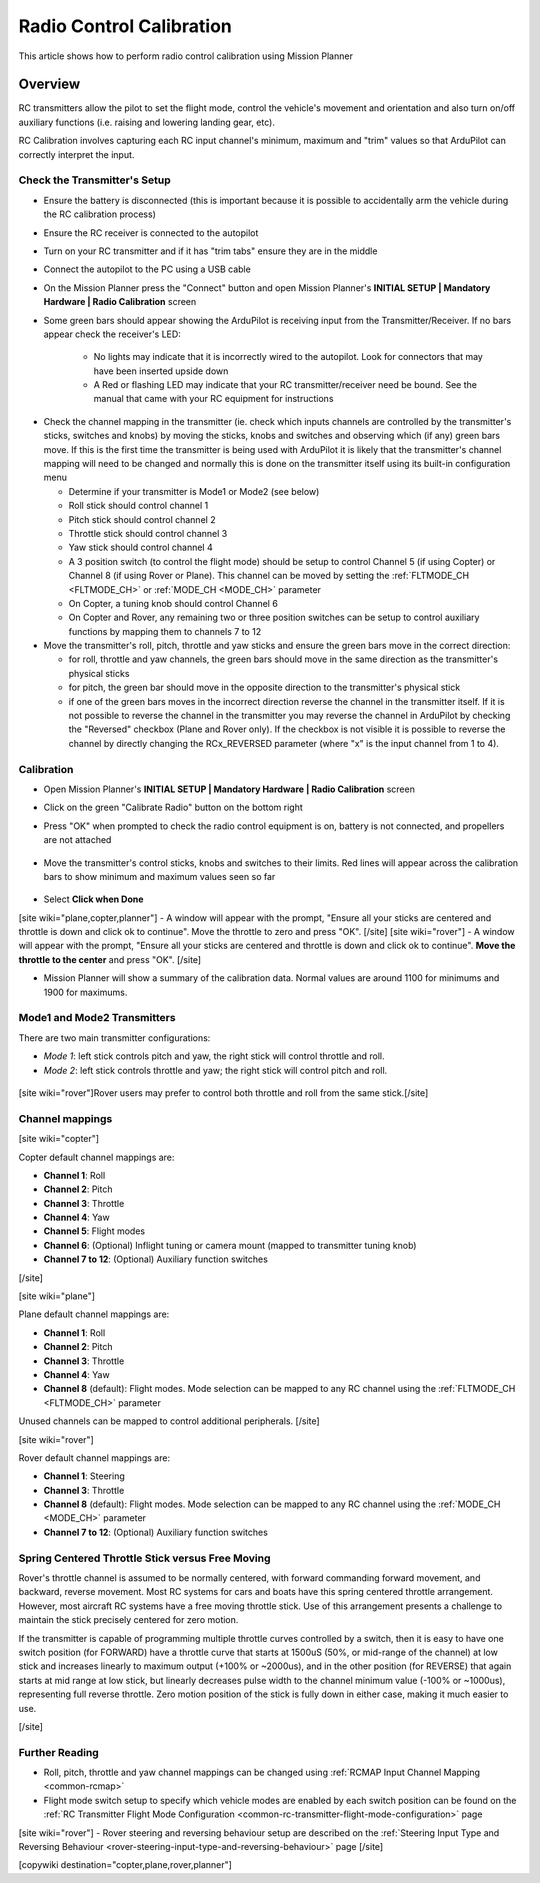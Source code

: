 .. _common-radio-control-calibration:

=========================
Radio Control Calibration
=========================

This article shows how to perform radio control calibration using Mission Planner

Overview
========

RC transmitters allow the pilot to set the flight mode, control the vehicle's movement and orientation and also turn on/off auxiliary functions (i.e. raising and lowering landing gear, etc).

RC Calibration involves capturing each RC input channel's minimum, maximum and "trim" values so that ArduPilot can correctly interpret the input.

Check the Transmitter's Setup
-----------------------------

- Ensure the battery is disconnected (this is important because it is possible to accidentally arm the vehicle during the RC calibration process)
- Ensure the RC receiver is connected to the autopilot
- Turn on your RC transmitter and if it has "trim tabs" ensure they are in the middle
- Connect the autopilot to the PC using a USB cable
- On the Mission Planner press the "Connect" button and open Mission Planner's **INITIAL SETUP \| Mandatory Hardware \| Radio Calibration** screen
- Some green bars should appear showing the ArduPilot is receiving input from the Transmitter/Receiver. If no bars appear check the receiver's LED:

   -  No lights may indicate that it is incorrectly wired to the autopilot.  Look for connectors that may have been inserted upside down
   -  A Red or flashing LED may indicate that your RC transmitter/receiver need be bound.  See the manual that came with your RC equipment for instructions

.. figure:: ../../../images/mp_radio_calibration.png
   :target: ../_images/mp_radio_calibration.png

- Check the channel mapping in the transmitter (ie. check which inputs channels are controlled by the transmitter's sticks, switches and knobs) by moving the sticks, knobs and switches and observing which (if any) green bars move.  If this is the first time the transmitter is being used with ArduPilot it is likely that the transmitter's channel mapping will need to be changed and normally this is done on the transmitter itself using its built-in configuration menu

  - Determine if your transmitter is Mode1 or Mode2 (see below)
  - Roll stick should control channel 1
  - Pitch stick should control channel 2
  - Throttle stick should control channel 3
  - Yaw stick should control channel 4
  - A 3 position switch (to control the flight mode) should be setup to control Channel 5 (if using Copter) or Channel 8 (if using Rover or Plane).  This channel can be moved by setting the :ref:`FLTMODE_CH <FLTMODE_CH>` or :ref:`MODE_CH <MODE_CH>` parameter
  - On Copter, a tuning knob should control Channel 6
  - On Copter and Rover, any remaining two or three position switches can be setup to control auxiliary functions by mapping them to channels 7 to 12
- Move the transmitter's roll, pitch, throttle and yaw sticks and ensure the green bars move in the correct direction:

  - for roll, throttle and yaw channels, the green bars should move in the same direction as the transmitter's physical sticks
  - for pitch, the green bar should move in the opposite direction to the transmitter's physical stick
  - if one of the green bars moves in the incorrect direction reverse the channel in the transmitter itself.  If it is not possible to reverse the channel in the transmitter you may reverse the channel in ArduPilot by checking the "Reversed" checkbox (Plane and Rover only).  If the checkbox is not visible it is possible to reverse the channel by directly changing the RCx_REVERSED parameter (where "x" is the input channel from 1 to 4).

.. figure:: ../../../images/mp_radio_calibration.png
   :target: ../_images/mp_radio_calibration.png

Calibration
-----------

- Open Mission Planner's **INITIAL SETUP \| Mandatory Hardware \| Radio Calibration** screen
- Click on the green "Calibrate Radio" button on the bottom right
- Press "OK" when prompted to check the radio control equipment is on, battery is not connected, and propellers are not attached

   .. figure:: ../../../images/mp_calibrate_radio.jpg
      :target: ../_images/mp_calibrate_radio.jpg

- Move the transmitter's control sticks, knobs and switches to their limits.  Red lines will appear across the calibration bars to show minimum and maximum values seen so far

   .. figure:: ../../../images/mp_radio_calibration_click_when_done.jpg
      :target: ../_images/mp_radio_calibration_click_when_done.jpg

- Select **Click when Done**
[site wiki="plane,copter,planner"]
- A window will appear with the prompt, "Ensure all your sticks are centered and throttle is down and click ok to continue".  Move the throttle to zero and press "OK".
[/site]
[site wiki="rover"]
- A window will appear with the prompt, "Ensure all your sticks are centered and throttle is down and click ok to continue".  **Move the throttle to the center** and press "OK".
[/site]

- Mission Planner will show a summary of the calibration data. Normal values are around 1100 for minimums and 1900 for maximums.

   .. figure:: ../../../images/radi-calib-results.png
      :target: ../_images/radi-calib-results.png

Mode1 and Mode2 Transmitters
----------------------------

There are two main transmitter configurations:

-  *Mode 1*: left stick controls pitch and yaw, the right stick will
   control throttle and roll.
-  *Mode 2*: left stick controls throttle and yaw; the right stick will
   control pitch and roll.

.. figure:: ../../../images/radio_setup_mode_1.png
   :target: ../_images/radio_setup_mode_1.png

[site wiki="rover"]Rover users may prefer to control both throttle and roll from the same stick.[/site]

Channel mappings
----------------

[site wiki="copter"]

Copter default channel mappings are:

-  **Channel 1**: Roll
-  **Channel 2**: Pitch
-  **Channel 3**: Throttle
-  **Channel 4**: Yaw
-  **Channel 5**: Flight modes
-  **Channel 6**: (Optional) Inflight tuning or camera mount (mapped to transmitter tuning knob)
-  **Channel 7 to 12**: (Optional) Auxiliary function switches

[/site]

[site wiki="plane"]

Plane default channel mappings are:

-  **Channel 1**: Roll
-  **Channel 2**: Pitch
-  **Channel 3**: Throttle
-  **Channel 4**: Yaw
-  **Channel 8** (default): Flight modes. Mode selection can be mapped to any RC channel using the :ref:`FLTMODE_CH <FLTMODE_CH>` parameter

Unused channels can be mapped to control additional peripherals.
[/site]

[site wiki="rover"]

Rover default channel mappings are:

-  **Channel 1**: Steering
-  **Channel 3**: Throttle
-  **Channel 8** (default): Flight modes. Mode selection can be mapped to any RC channel using the :ref:`MODE_CH <MODE_CH>` parameter
-  **Channel 7 to 12**: (Optional) Auxiliary function switches

Spring Centered Throttle Stick versus Free Moving
-------------------------------------------------

Rover's throttle channel is assumed to be normally centered, with forward commanding forward movement, and backward, reverse movement. Most RC systems for cars and boats have this spring centered throttle arrangement. However, most aircraft RC systems have a free moving throttle stick. Use of this arrangement presents a challenge to maintain the stick precisely centered for zero motion.

If the transmitter is capable of programming multiple throttle curves controlled by a switch, then it is easy to have one switch position (for FORWARD) have a throttle curve that starts at 1500uS (50%, or mid-range of the channel) at low stick and increases linearly to maximum output (+100% or ~2000us), and in the other position (for REVERSE) that again starts at mid range at low stick, but linearly decreases pulse width to the channel minimum value (-100% or ~1000us), representing full reverse throttle. Zero motion position of the stick is fully down in either case, making it much easier to use.

[/site]

Further Reading
---------------

- Roll, pitch, throttle and yaw channel mappings can be changed using :ref:`RCMAP Input Channel Mapping <common-rcmap>`
- Flight mode switch setup to specify which vehicle modes are enabled by each switch position can be found on the :ref:`RC Transmitter Flight Mode Configuration <common-rc-transmitter-flight-mode-configuration>` page
[site wiki="rover"]
- Rover steering and reversing behaviour setup are described on the :ref:`Steering Input Type and Reversing Behaviour <rover-steering-input-type-and-reversing-behaviour>` page
[/site]

[copywiki destination="copter,plane,rover,planner"]
